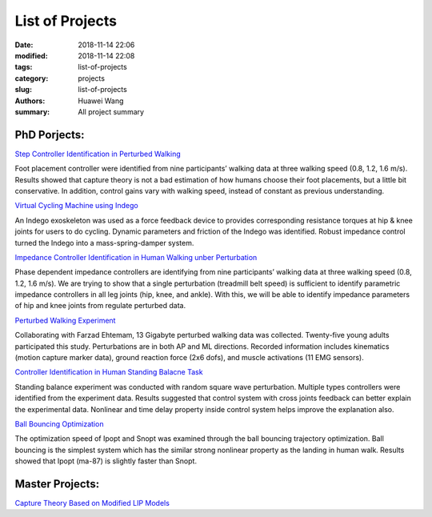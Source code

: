 List of Projects 
################
:date: 2018-11-14 22:06
:modified: 2018-11-14 22:08
:tags: list-of-projects
:category: projects
:slug: list-of-projects
:authors: Huawei Wang
:summary: All project summary


PhD Porjects:
'''''''''''''

`Step Controller Identification in Perturbed Walking <{filename}Projects/step-strategy-id.rst>`_

Foot placement controller were identified from nine participants’ walking data
at three walking speed (0.8, 1.2, 1.6 m/s). Results showed that capture theory
is not a bad estimation of how humans choose their foot placements, but a
little bit conservative. In addition, control gains vary with walking speed,
instead of constant as previous understanding.


`Virtual Cycling Machine using Indego <{filename}Projects/virtual-cycling-Indego.rst>`_

An Indego exoskeleton was used as a force feedback device to provides corresponding
resistance torques at hip & knee joints for users to do cycling. Dynamic
parameters and friction of the Indego was identified. Robust impedance
control turned the Indego into a mass-spring-damper system.


`Impedance Controller Identification in Human Walking unber Perturbation <{filename}Projects/walking-impedance-id.rst>`_

Phase dependent impedance controllers are identifying from nine participants’
walking data at three walking speed (0.8, 1.2, 1.6 m/s). We are trying to
show that a single perturbation (treadmill belt speed) is sufficient to identify
parametric impedance controllers in all leg joints (hip, knee, and ankle). With
this, we will be able to identify impedance parameters of hip and knee joints
from regulate perturbed data.


`Perturbed Walking Experiment <{filename}Projects/perturbed-walking.rst>`_

Collaborating with Farzad Ehtemam, 13 Gigabyte perturbed walking data
was collected. Twenty-five young adults participated this study. Perturbations
are in both AP and ML directions. Recorded information includes kinematics
(motion capture marker data), ground reaction force (2x6 dofs), and muscle
activations (11 EMG sensors).


`Controller Identification in Human Standing Balacne Task <{filename}Projects/standing-balance.rst>`_

Standing balance experiment was conducted with random square wave perturbation.
Multiple types controllers were identified from the experiment data. Results
suggested that control system with cross joints feedback can better explain the
experimental data. Nonlinear and time delay property inside control system
helps improve the explanation also.


`Ball Bouncing Optimization <{filename}Projects/ball-bouncing-optimization.rst>`_

The optimization speed of Ipopt and Snopt was examined through the ball
bouncing trajectory optimization. Ball bouncing is the simplest system which
has the similar strong nonlinear property as the landing in human walk.
Results showed that Ipopt (ma-87) is slightly faster than Snopt.


Master Projects:
''''''''''''''''

`Capture Theory Based on Modified LIP Models <{filename}Projects/capture-theory.rst>`_


